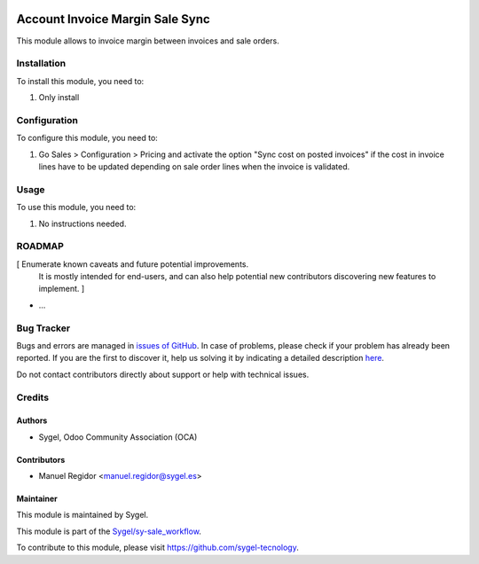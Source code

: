 .. image:: https://img.shields.io/badge/licence-AGPL--3-blue.svg
    :target: http://www.gnu.org/licenses/agpl
    :alt: License: AGPL-3

================================
Account Invoice Margin Sale Sync
================================

This module allows to invoice margin between invoices and sale orders.


Installation
============

To install this module, you need to:

#. Only install


Configuration
=============

To configure this module, you need to:

#. Go Sales > Configuration > Pricing and activate the option "Sync cost on posted invoices" if the cost in invoice lines have to be updated depending on sale order lines when the invoice is validated.


Usage
=====

To use this module, you need to:

#. No instructions needed.

ROADMAP
=======

[ Enumerate known caveats and future potential improvements.
  It is mostly intended for end-users, and can also help
  potential new contributors discovering new features to implement. ]

* ...


Bug Tracker
===========

Bugs and errors are managed in `issues of GitHub <https://github.com/sygel-technology/sy-sale_workflow/issues>`_.
In case of problems, please check if your problem has already been
reported. If you are the first to discover it, help us solving it by indicating
a detailed description `here <https://github.com/sygel-technology/sy-sale_workflow/issues/new>`_.

Do not contact contributors directly about support or help with technical issues.


Credits
=======

Authors
~~~~~~~

* Sygel, Odoo Community Association (OCA)


Contributors
~~~~~~~~~~~~

* Manuel Regidor <manuel.regidor@sygel.es>


Maintainer
~~~~~~~~~~

This module is maintained by Sygel.

.. image:: https://pbs.twimg.com/profile_images/702799639855157248/ujffk9GL_200x200.png
   :alt: Sygel
   :target: https://www.sygel.es

This module is part of the `Sygel/sy-sale_workflow <https://github.com/sygel-technology/sy-sale_workflow>`_.

To contribute to this module, please visit https://github.com/sygel-tecnology.
